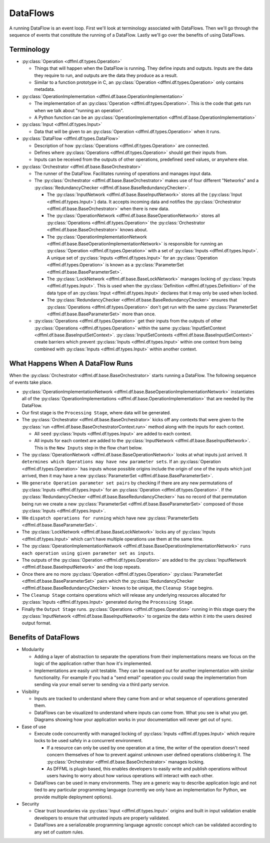 DataFlows
=========

A running DataFlow is an event loop. First we'll look at terminology associated
with DataFlows. Then we'll go through the sequence of events that constitute the
running of a DataFlow. Lastly we'll go over the benefits of using DataFlows.

Terminology
-----------

- :py:class:`Operation <dffml.df.types.Operation>`

  - Things that will happen when the DataFlow is running. They define inputs and
    outputs. Inputs are the data they require to run, and outputs are the data
    they produce as a result.

  - Similar to a function prototype in C, an
    :py:class:`Operation <dffml.df.types.Operation>` only contains metadata.

- :py:class:`OperationImplementation <dffml.df.base.OperationImplementation>`

  - The implementation of an :py:class:`Operation <dffml.df.types.Operation>`.
    This is the code that gets run when we talk about "running an operation".

  - A Python function can be an
    :py:class:`OperationImplementation <dffml.df.base.OperationImplementation>`

- :py:class:`Input <dffml.df.types.Input>`

  - Data that will be given to an
    :py:class:`Operation <dffml.df.types.Operation>` when it runs.

- :py:class:`DataFlow <dffml.df.types.DataFlow>`

  - Description of how :py:class:`Operations <dffml.df.types.Operation>` are
    connected.

  - Defines where :py:class:`Operations <dffml.df.types.Operation>` should get
    their inputs from.

  - Inputs can be received from the outputs of other operations, predefined
    ``seed`` values, or anywhere else.

- :py:class:`Orchestrator <dffml.df.base.BaseOrchestrator>`

  - The runner of the DataFlow. Facilitates running of operations and manages
    input data.

  - The :py:class:`Orchestrator <dffml.df.base.BaseOrchestrator>` makes use of
    four different "Networks" and a
    :py:class:`RedundancyChecker <dffml.df.base.BaseRedundancyChecker>`.

    - The :py:class:`InputNetwork <dffml.df.base.BaseInputNetwork>` stores all
      the (:py:class:`Input <dffml.df.types.Input>`) data. It accepts incoming
      data and notifies the
      :py:class:`Orchestrator <dffml.df.base.BaseOrchestrator>` when there is
      new data.

    - The :py:class:`OperationNetwork <dffml.df.base.BaseOperationNetwork>`
      stores all :py:class:`Operations <dffml.df.types.Operation>` the
      :py:class:`Orchestrator <dffml.df.base.BaseOrchestrator>` knows about.

    - The :py:class:`OperationImplementationNetwork <dffml.df.base.BaseOperationImplementationNetwork>`
      is responsible for running an
      :py:class:`Operation <dffml.df.types.Operation>` with a set of
      :py:class:`Inputs <dffml.df.types.Input>`. A unique set of
      :py:class:`Inputs <dffml.df.types.Input>` for an
      :py:class:`Operation <dffml.df.types.Operation>` is known as a
      :py:class:`ParameterSet <dffml.df.base.BaseParameterSet>`.

    - The :py:class:`LockNetwork <dffml.df.base.BaseLockNetwork>`
      manages locking of :py:class:`Inputs <dffml.df.types.Input>`. This is used
      when the :py:class:`Definition <dffml.df.types.Definition>` of the data
      type of an :py:class:`Input <dffml.df.types.Input>` declares that it may
      only be used when locked.

    - The :py:class:`RedundancyChecker <dffml.df.base.BaseRedundancyChecker>`
      ensures that :py:class:`Operations <dffml.df.types.Operation>` don't get
      run with the same
      :py:class:`ParameterSet <dffml.df.base.BaseParameterSet>` more than once.

  - :py:class:`Operations <dffml.df.types.Operation>` get their inputs from
    the outputs of other :py:class:`Operations <dffml.df.types.Operation>`
    within the same
    :py:class:`InputSetContext <dffml.df.base.BaseInputSetContext>`.
    :py:class:`InputSetContexts <dffml.df.base.BaseInputSetContext>` create
    barriers which prevent
    :py:class:`Inputs <dffml.df.types.Input>` within one context from being
    combined with :py:class:`Inputs <dffml.df.types.Input>` within another
    context.

.. Not sure if we want this example here, no other bullet points have examples.

  In the :doc:`/examples/integration` example use case. There is a DataFlow
  which collects information on a Git repo. Each URL is used as a context,
  as well as an :py:class:`Input <dffml.df.types.Input>`. By using the URL
  as a context we ensure all
  :py:class:`ParameterSets <dffml.df.base.BaseParameterSet>` created
  only contain inputs associated with their URL. For example, this prevents
  commit hashes extracted from a downloaded repository from being used as
  as an :py:class:`Input <dffml.df.types.Input>` in a
  :py:class:`ParameterSet <dffml.df.base.BaseParameterSet>` where the
  directory of downloaded source code contains the code downloaded from a
  different URL.

What Happens When A DataFlow Runs
---------------------------------

When the :py:class:`Orchestrator <dffml.df.base.BaseOrchestrator>` starts
running a DataFlow. The following sequence of events take place.

- :py:class:`OperationImplementationNetwork <dffml.df.base.BaseOperationImplementationNetwork>`
  instantiates all of the
  :py:class:`OperationImplementations <dffml.df.base.OperationImplementation>`
  that are needed by the DataFlow.

- Our first stage is the ``Processing Stage``,  where data will be generated.

- The :py:class:`Orchestrator <dffml.df.base.BaseOrchestrator>` kicks off any
  contexts that were given to the
  :py:class:`run <dffml.df.base.BaseOrchestratorContext.run>` method along with
  the inputs for each context.

  - All ``seed`` :py:class:`Inputs <dffml.df.types.Input>` are added to each
    context.

  - All inputs for each context are added to the
    :py:class:`InputNetwork <dffml.df.base.BaseInputNetwork>`. This is the ``New
    Inputs`` step in the flow chart below.

- The :py:class:`OperationNetwork <dffml.df.base.BaseOperationNetwork>` looks at
  what inputs just arrived. It ``determines which Operations may have new
  parameter sets``. If an :py:class:`Operation <dffml.df.types.Operation>`
  has inputs whose possible origins include the origin of one of the inputs
  which just arrived, then it may have a new
  :py:class:`ParameterSet <dffml.df.base.BaseParameterSet>`.

- We ``generate Operation parameter set pairs`` by checking if there are any new
  permutations of :py:class:`Inputs <dffml.df.types.Input>` for an
  :py:class:`Operation <dffml.df.types.Operation>`. If the
  :py:class:`RedundancyChecker <dffml.df.base.BaseRedundancyChecker>`
  has no record of that permutation being run we create a new
  :py:class:`ParameterSet <dffml.df.base.BaseParameterSet>` composed of
  those :py:class:`Inputs <dffml.df.types.Input>`.

- We ``dispatch operations for running`` which have new
  :py:class:`ParameterSets <dffml.df.base.BaseParameterSet>`.

- The :py:class:`LockNetwork <dffml.df.base.BaseLockNetwork>` locks any
  of :py:class:`Inputs <dffml.df.types.Input>` which can't have multiple
  operations use them at the same time.

- The :py:class:`OperationImplementationNetwork <dffml.df.base.BaseOperationImplementationNetwork>`
  ``runs each operation using given parameter set as inputs``.

- The outputs of the
  :py:class:`Operation <dffml.df.types.Operation>` are added to the
  :py:class:`InputNetwork <dffml.df.base.BaseInputNetwork>` and the loop
  repeats.

- Once there are no more
  :py:class:`Operation <dffml.df.types.Operation>`
  :py:class:`ParameterSet <dffml.df.base.BaseParameterSet>` pairs
  which the
  :py:class:`RedundancyChecker <dffml.df.base.BaseRedundancyChecker>` knows to
  be unique, the ``Cleanup Stage`` begins.

- The ``Cleanup Stage`` contains operations which will release any underlying
  resources allocated for :py:class:`Inputs <dffml.df.types.Input>` generated
  during the ``Processing Stage``.

- Finally the ``Output Stage`` runs.
  :py:class:`Operations <dffml.df.types.Operation>` running in this stage query
  the :py:class:`InputNetwork <dffml.df.base.BaseInputNetwork>` to organize the
  data within it into the users desired output format.

.. TODO Auto generate this

    graph TD

    inputs[New Inputs]
    operations[Operations]
    opimps[Operation Implementations]

    ictx[Input Network]
    opctx[Operation Network]
    opimpctx[Operation Implementation Network]
    rctx[Redundency Checker]
    lctx[Lock Network]


    opctx_operations[Determine which Operations may have new parameter sets]
    ictx_gather_inputs[Generate Operation parameter set pairs]
    opimpctx_dispatch[Dispatch operation for running]
    opimpctx_run_operation[Run an operation using given parameter set as inputs]

    inputs --> ictx

    operations -->|Register With| opctx
    opimps -->|Register With| opimpctx

    ictx --> opctx_operations
    opctx --> opctx_operations

    opctx_operations --> ictx_gather_inputs
    ictx_gather_inputs --> rctx
    rctx --> |If operation has not been run with given parameter set before| opimpctx_dispatch

    opimpctx_dispatch --> opimpctx

    opimpctx --> lctx

    lctx --> |Lock any inputs that can't be used at the same time| opimpctx_run_operation

    opimpctx_run_operation --> |Outputs of Operation become inputs to other operations| inputs

.. image:: https://dffml.github.io/dffml-pre-image-removal/master/_images/dataflow_diagram.svg
    :alt: Flow chart showing how DataFlow Orchestrator works

Benefits of DataFlows
---------------------

- Modularity

  - Adding a layer of abstraction to separate the operations from their
    implementations means we focus on the logic of the application rather than
    how it's implemented.

  - Implementations are easily unit testable. They can be swapped out for
    another implementation with similar functionality. For example if you had a
    "send email" operation you could swap the implementation from sending via
    your email server to sending via a third party service.

- Visibility

  - Inputs are tracked to understand where they came from and or what sequence
    of operations generated them.

  - DataFlows can be visualized to understand where inputs can come from. What
    you see is what you get. Diagrams showing how your application works in your
    documentation will never get out of sync.

- Ease of use

  - Execute code concurrently with managed locking of
    :py:class:`Inputs <dffml.df.types.Input>` which require locks to be used
    safely in a concurrent environment.

    - If a resource can only be used by one operation at a time, the writer of
      the operation doesn't need concern themselves of how to prevent against
      unknown user defined operations clobbering it. The
      :py:class:`Orchestrator <dffml.df.base.BaseOrchestrator>` manages locking.

    - As DFFML is plugin based, this enables developers to easily write and
      publish operations without users having to worry about how various
      operations will interact with each other.

  - DataFlows can be used in many environments. They are a generic way to
    describe application logic and not tied to any particular programming
    language (currently we only have an implementation for Python, we provide
    multiple deployment options).

- Security

  - Clear trust boundaries via :py:class:`Input <dffml.df.types.Input>` origins
    and built in input validation enable developers to ensure that untrusted
    inputs are properly validated.

  - DataFlows are a serializeable programming language agnostic concept which
    can be validated according to any set of custom rules.

